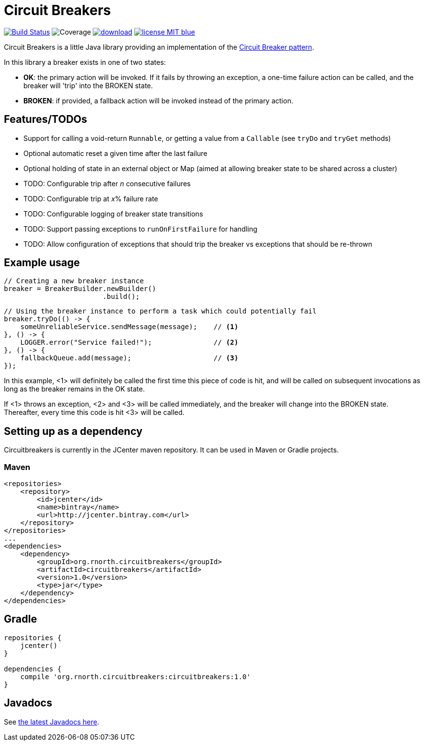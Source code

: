 = Circuit Breakers

:latestVersion: 1.0

image:https://api.travis-ci.org/rnorth/circuitbreakers.svg?branch=master["Build Status", link="https://travis-ci.org/rnorth/circuitbreakers"] image:https://img.shields.io/coveralls/rnorth/circuitbreakers.svg["Coverage", "https://coveralls.io/r/rnorth/circuitbreakers?branch=master"] image:https://api.bintray.com/packages/richnorth/maven/circuitbreakers/images/download.svg[link="https://bintray.com/richnorth/maven/circuitbreakers/_latestVersion"] image:http://img.shields.io/badge/license-MIT-blue.svg?style=flat[link="http://www.opensource.org/licenses/MIT"]

Circuit Breakers is a little Java library providing an implementation of the
http://martinfowler.com/bliki/CircuitBreaker.html[Circuit Breaker pattern].

In this library a breaker exists in one of two states:

* *OK*: the primary action will be invoked. If it fails by throwing an exception, a one-time failure
  action can be called, and the breaker will 'trip' into the BROKEN state.
* *BROKEN*: if provided, a fallback action will be invoked instead of the primary action.

== Features/TODOs

* Support for calling a void-return `Runnable`, or getting a value from a `Callable` (see `tryDo` and `tryGet` methods)
* Optional automatic reset a given time after the last failure
* Optional holding of state in an external object or Map (aimed at allowing breaker state to be shared across a cluster)
* TODO: Configurable trip after _n_ consecutive failures
* TODO: Configurable trip at _x_% failure rate
* TODO: Configurable logging of breaker state transitions
* TODO: Support passing exceptions to `runOnFirstFailure` for handling
* TODO: Allow configuration of exceptions that should trip the breaker vs exceptions that should be re-thrown

== Example usage

    // Creating a new breaker instance
    breaker = BreakerBuilder.newBuilder()
                            .build();

    // Using the breaker instance to perform a task which could potentially fail
    breaker.tryDo(() -> {
        someUnreliableService.sendMessage(message);    // <1>
    }, () -> {
        LOGGER.error("Service failed!");               // <2>
    }, () -> {
        fallbackQueue.add(message);                    // <3>
    });

In this example, <1> will definitely be called the first time this piece of code is hit, and will
be called on subsequent invocations as long as the breaker remains in the OK state.

If <1> throws an exception, <2> and <3> will be called immediately, and the breaker will change into
the BROKEN state. Thereafter, every time this code is hit <3> will be called.

== Setting up as a dependency

Circuitbreakers is currently in the JCenter maven repository. It can be used in Maven or Gradle projects.

=== Maven

[source,xml,subs="attributes,verbatim"]
--
<repositories>
    <repository>
        <id>jcenter</id>
        <name>bintray</name>
        <url>http://jcenter.bintray.com</url>
    </repository>
</repositories>
...
<dependencies>
    <dependency>
        <groupId>org.rnorth.circuitbreakers</groupId>
        <artifactId>circuitbreakers</artifactId>
        <version>{latestVersion}</version>
        <type>jar</type>
    </dependency>
</dependencies>
--

== Gradle

[source,groovy,subs="attributes,verbatim"]
--
repositories {
    jcenter()
}

dependencies {
    compile 'org.rnorth.circuitbreakers:circuitbreakers:{latestVersion}'
}
--

== Javadocs

ifdef::env-github[]
See http://rnorth.github.io/circuitbreakers/javadoc/[the latest Javadocs here].
endif::[]
ifndef::env-github[]
See link:javadoc/index.html[the latest Javadocs here].
endif::[]